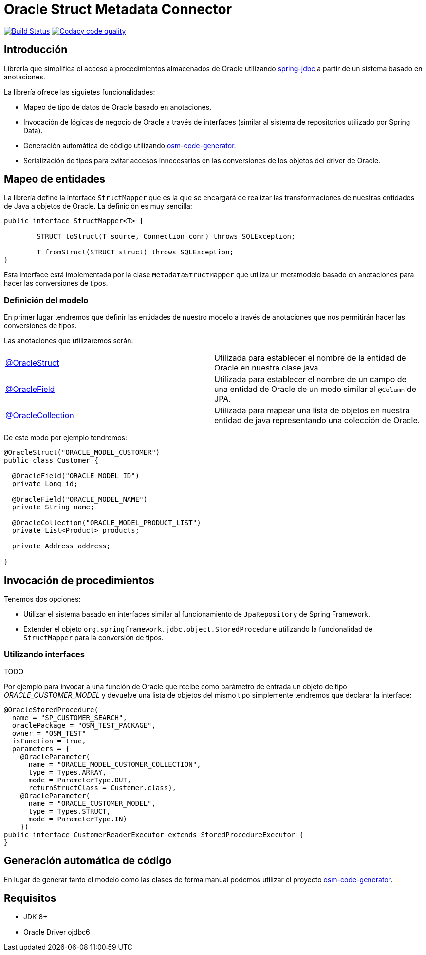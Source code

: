 :linkOracleStruct: https://github.com/labcabrera/osm-connector/blob/master/src/main/java/org/lab/osm/connector/annotation/OracleStruct.java
:linkOracleField: https://github.com/labcabrera/osm-connector/blob/master/src/main/java/org/lab/osm/connector/annotation/OracleField.java
:linkOracleCollection: https://github.com/labcabrera/osm-connector/blob/master/src/main/java/org/lab/osm/connector/annotation/OracleCollection.java

= Oracle Struct Metadata Connector

image:https://travis-ci.org/labcabrera/osm-connector.svg?branch=master["Build Status", link="https://travis-ci.org/labcabrera/osm-connector"]
image:https://api.codacy.com/project/badge/Grade/d2e9f91dea274cdcb58c902197b7ac3f["Codacy code quality", link="https://www.codacy.com/app/lab.cabrera/osm-connector?utm_source=github.com&utm_medium=referral&utm_content=labcabrera/osm-connector&utm_campaign=Badge_Grade"]

== Introducción

Librería que simplifica el acceso a procedimientos almacenados de Oracle utilizando
https://docs.spring.io/spring/docs/current/spring-framework-reference/data-access.html[spring-jdbc]
a partir de un sistema basado en anotaciones.

La librería ofrece las siguietes funcionalidades:

* Mapeo de tipo de datos de Oracle basado en anotaciones.
* Invocación de lógicas de negocio de Oracle a través de interfaces (similar al sistema de
  repositorios utilizado por Spring Data).
* Generación automática de código utilizando https://github.com/labcabrera/osm-code-generator[osm-code-generator].
* Serialización de tipos para evitar accesos innecesarios en las conversiones de los objetos del driver de Oracle.

== Mapeo de entidades

La librería define la interface `StructMapper` que es la que se encargará de realizar las
transformaciones de nuestras entidades de Java a objetos de Oracle. La definición es muy sencilla:

[source,java]
----
public interface StructMapper<T> {

	STRUCT toStruct(T source, Connection conn) throws SQLException;

	T fromStruct(STRUCT struct) throws SQLException;
}
----

Esta interface está implementada por la clase `MetadataStructMapper` que utiliza un metamodelo
basado en anotaciones para hacer las conversiones de tipos.

=== Definición del modelo

En primer lugar tendremos que definir las entidades de nuestro modelo a través de anotaciones que
nos permitirán hacer las conversiones de tipos.

Las anotaciones que utilizaremos serán:

|===
|{linkOracleStruct}[@OracleStruct]         | Utilizada para establecer el nombre de la entidad de Oracle en nuestra clase
                                             java.
|{linkOracleField}[@OracleField]           | Utilizada para establecer el nombre de un campo de una entidad de Oracle de un
                                             modo similar al `@Column` de JPA.
|{linkOracleCollection}[@OracleCollection] | Utilizada para mapear una lista de objetos en nuestra entidad de java
                                             representando una colección de Oracle. 
|===

De este modo por ejemplo tendremos:

[source,java]
----
@OracleStruct("ORACLE_MODEL_CUSTOMER")
public class Customer {

  @OracleField("ORACLE_MODEL_ID")
  private Long id;
  
  @OracleField("ORACLE_MODEL_NAME")
  private String name;
    
  @OracleCollection("ORACLE_MODEL_PRODUCT_LIST")
  private List<Product> products;

  private Address address;

}
----

== Invocación de procedimientos

Tenemos dos opciones:

* Utilizar el sistema basado en interfaces similar al funcionamiento de `JpaRepository` de Spring
  Framework.
* Extender el objeto `org.springframework.jdbc.object.StoredProcedure` utilizando la funcionalidad
  de `StructMapper` para la conversión de tipos.

=== Utilizando interfaces

TODO

Por ejemplo para invocar a una función de Oracle que recibe como parámetro de entrada un objeto de
tipo _ORACLE_CUSTOMER_MODEL_ y devuelve una lista de objetos del mismo tipo simplemente tendremos
que declarar la interface:

[source,java]
----
@OracleStoredProcedure(
  name = "SP_CUSTOMER_SEARCH",
  oraclePackage = "OSM_TEST_PACKAGE",
  owner = "OSM_TEST"
  isFunction = true,
  parameters = {
    @OracleParameter(
      name = "ORACLE_MODEL_CUSTOMER_COLLECTION",
      type = Types.ARRAY,
      mode = ParameterType.OUT,
      returnStructClass = Customer.class),
    @OracleParameter(
      name = "ORACLE_CUSTOMER_MODEL", 
      type = Types.STRUCT,
      mode = ParameterType.IN)
    })
public interface CustomerReaderExecutor extends StoredProcedureExecutor {
}
----

////
=== Utilizando directamente procedimientos almacenados

TODO
////

== Generación automática de código

En lugar de generar tanto el modelo como las clases de forma manual podemos utilizar el proyecto
https://github.com/labcabrera/osm-code-generator[osm-code-generator].

== Requisitos

* JDK 8+
* Oracle Driver ojdbc6
